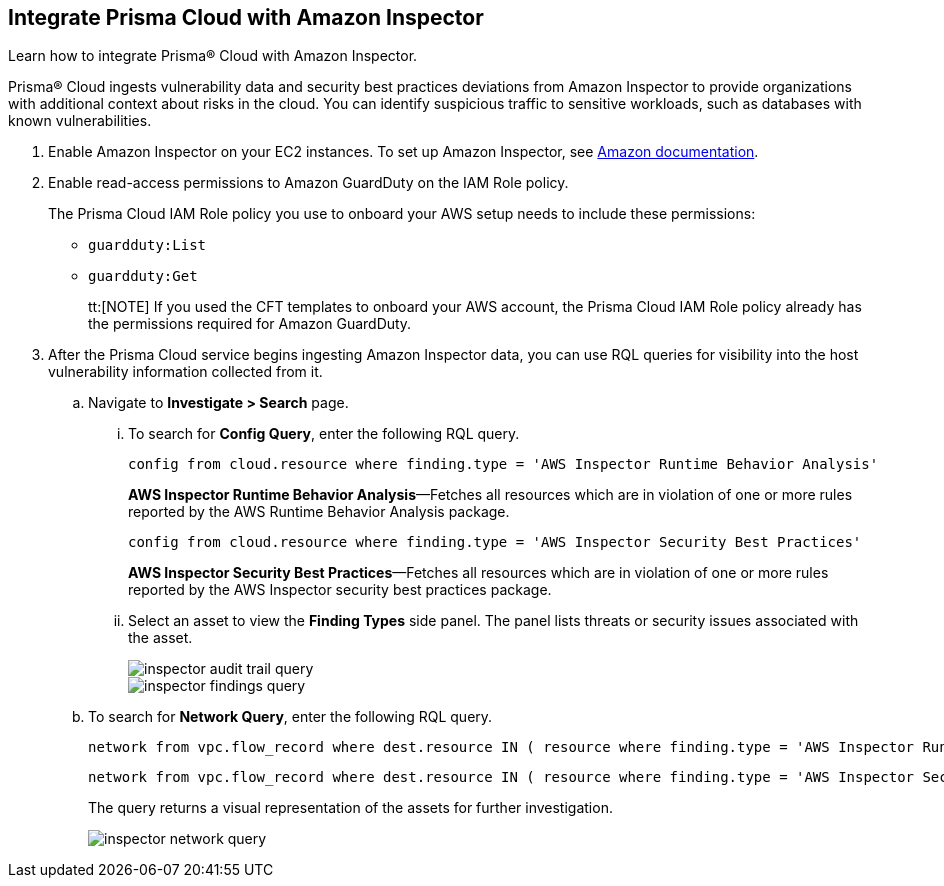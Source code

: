 :topic_type: task
[.task]
[#id61f76ceb-9311-4af0-b3f8-58ff6598c822]
== Integrate Prisma Cloud with Amazon Inspector
Learn how to integrate Prisma® Cloud with Amazon Inspector.

Prisma® Cloud ingests vulnerability data and security best practices deviations from Amazon Inspector to provide organizations with additional context about risks in the cloud. You can identify suspicious traffic to sensitive workloads, such as databases with known vulnerabilities.


[.procedure]
. Enable Amazon Inspector on your EC2 instances. To set up Amazon Inspector, see https://aws.amazon.com/premiumsupport/knowledge-center/set-up-amazon-inspector/[Amazon documentation].

. Enable read-access permissions to Amazon GuardDuty on the IAM Role policy.
+
The Prisma Cloud IAM Role policy you use to onboard your AWS setup needs to include these permissions:
+
* `guardduty:List`
* `guardduty:Get`
+
tt:[NOTE] If you used the CFT templates to onboard your AWS account, the Prisma Cloud IAM Role policy already has the permissions required for Amazon GuardDuty.

. After the Prisma Cloud service begins ingesting Amazon Inspector data, you can use RQL queries for visibility into the host vulnerability information collected from it.
+
.. Navigate to *Investigate > Search* page.
+
... To search for *Config Query*, enter the following RQL query.  
+
----
config from cloud.resource where finding.type = 'AWS Inspector Runtime Behavior Analysis'
----
+
*AWS Inspector Runtime Behavior Analysis*—Fetches all resources which are in violation of one or more rules reported by the AWS Runtime Behavior Analysis package.
+
----
config from cloud.resource where finding.type = 'AWS Inspector Security Best Practices'
----
+
*AWS Inspector Security Best Practices*—Fetches all resources which are in violation of one or more rules reported by the AWS Inspector security best practices package.

... Select an asset to view the *Finding Types* side panel. The panel lists threats or security issues associated with the asset.
+
image::administration/inspector-audit-trail-query.png[]
+
image::administration/inspector-findings-query.png[]

.. To search for *Network Query*, enter the following RQL query.
+
----
network from vpc.flow_record where dest.resource IN ( resource where finding.type = 'AWS Inspector Runtime Behavior Analysis' )
----
+
----
network from vpc.flow_record where dest.resource IN ( resource where finding.type = 'AWS Inspector Security Best Practices' )
----
+
The query returns a visual representation of the assets for further investigation. 
+
image::administration/inspector-network-query.png[]



